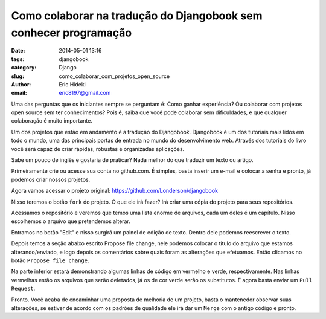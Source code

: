Como colaborar na tradução do Djangobook sem conhecer programação
#################################################################

:date: 2014-05-01 13:16
:tags: djangobook
:category: Django
:slug: como_colaborar_com_projetos_open_source
:author: Eric Hideki
:email: eric8197@gmail.com


Uma das perguntas que os iniciantes sempre se perguntam é: Como ganhar experiência? Ou colaborar com projetos open source sem ter conhecimentos? Pois é, saiba que você pode colaborar sem dificuldades, e que
qualquer colaboração é muito importante.

Um dos projetos que estão em andamento é a tradução do Djangobook. Djangobook é um dos tutoriais mais lidos em todo o mundo, uma das principais portas de entrada no mundo do desenvolvimento web. Através dos tutoriais do livro você será capaz de criar rápidas, robustas e organizadas aplicações. 

Sabe um pouco de inglês e gostaria de praticar? Nada melhor do que traduzir um texto ou artigo. 

Primeiramente crie ou acesse sua conta no github.com. É simples, basta inserir um e-mail e colocar a senha e pronto, já podemos criar nossos projetos.

Agora vamos acessar o projeto original: https://github.com/Londerson/djangobook

Nisso teremos o botão ``fork`` do projeto. O que ele irá fazer? Irá criar uma cópia do projeto para seus repositórios. 

Acessamos o repositório e veremos que temos uma lista enorme de arquivos, cada um deles é um capítulo. Nisso escolhemos o arquivo que pretendemos alterar.

Entramos no botão "Edit" e nisso surgirá um painel de edição de texto. Dentro dele podemos reescrever o texto. 

Depois temos a seção abaixo escrito Propose file change, nele podemos colocar o título do arquivo que estamos alterando/enviado, e logo depois os comentários sobre quais foram as alterações que efetuamos. Então clicamos no botão ``Propose file change``.

Na parte inferior estará demonstrando algumas linhas de código em vermelho e verde, respectivamente. Nas linhas vermelhas estão os arquivos que serão deletados, já os de cor verde serão os substitutos. E agora basta enviar um ``Pull Request``.

Pronto. Você acaba de encaminhar uma proposta de melhoria de um projeto, basta o mantenedor observar suas alterações, se estiver de acordo com os padrões de qualidade ele irá dar um ``Merge`` com o antigo código e pronto.
